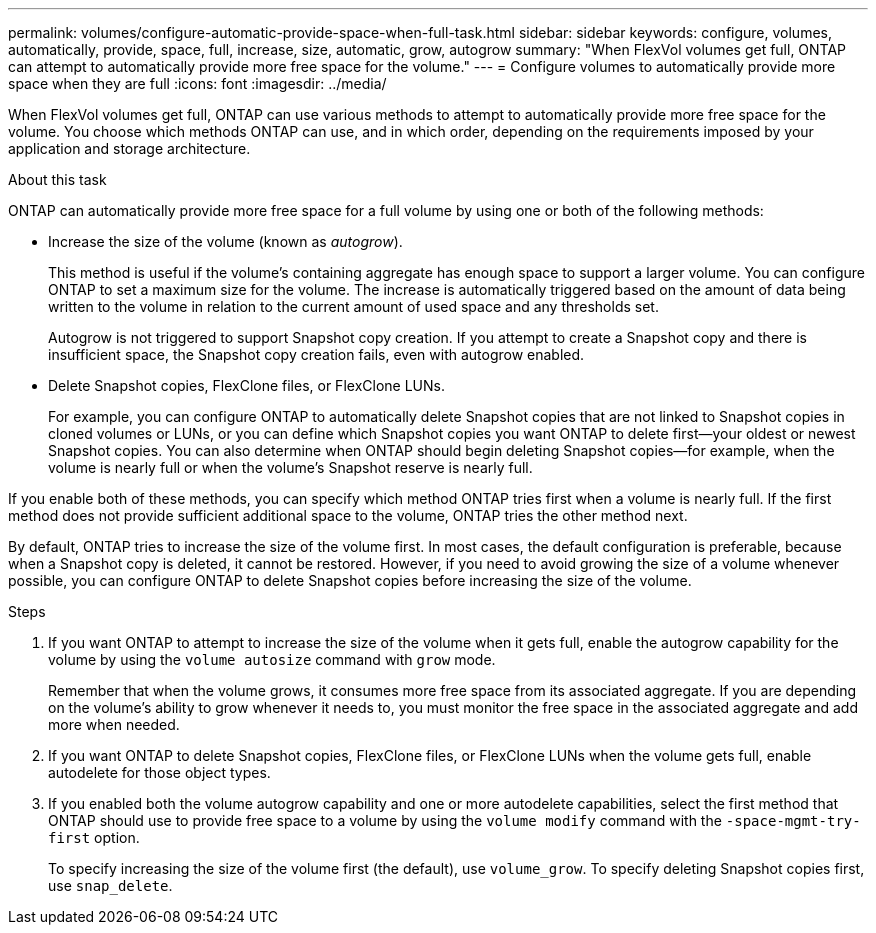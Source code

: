 ---
permalink: volumes/configure-automatic-provide-space-when-full-task.html
sidebar: sidebar
keywords: configure, volumes, automatically, provide, space, full, increase, size, automatic, grow, autogrow
summary: "When FlexVol volumes get full, ONTAP can attempt to automatically provide more free space for the volume."
---
= Configure volumes to automatically provide more space when they are full
:icons: font
:imagesdir: ../media/

[.lead]
When FlexVol volumes get full, ONTAP can use various methods to attempt to automatically provide more free space for the volume. You choose which methods ONTAP can use, and in which order, depending on the requirements imposed by your application and storage architecture.

.About this task

ONTAP can automatically provide more free space for a full volume by using one or both of the following methods:

* Increase the size of the volume (known as _autogrow_).
+
This method is useful if the volume's containing aggregate has enough space to support a larger volume. You can configure ONTAP to set a maximum size for the volume. The increase is automatically triggered based on the amount of data being written to the volume in relation to the current amount of used space and any thresholds set.
+
Autogrow is not triggered to support Snapshot copy creation. If you attempt to create a Snapshot copy and there is insufficient space, the Snapshot copy creation fails, even with autogrow enabled.

* Delete Snapshot copies, FlexClone files, or FlexClone LUNs.
+
For example, you can configure ONTAP to automatically delete Snapshot copies that are not linked to Snapshot copies in cloned volumes or LUNs, or you can define which Snapshot copies you want ONTAP to delete first--your oldest or newest Snapshot copies. You can also determine when ONTAP should begin deleting Snapshot copies--for example, when the volume is nearly full or when the volume's Snapshot reserve is nearly full.

If you enable both of these methods, you can specify which method ONTAP tries first when a volume is nearly full. If the first method does not provide sufficient additional space to the volume, ONTAP tries the other method next.

By default, ONTAP tries to increase the size of the volume first. In most cases, the default configuration is preferable, because when a Snapshot copy is deleted, it cannot be restored. However, if you need to avoid growing the size of a volume whenever possible, you can configure ONTAP to delete Snapshot copies before increasing the size of the volume.

.Steps

. If you want ONTAP to attempt to increase the size of the volume when it gets full, enable the autogrow capability for the volume by using the `volume autosize` command with `grow` mode.
+
Remember that when the volume grows, it consumes more free space from its associated aggregate. If you are depending on the volume's ability to grow whenever it needs to, you must monitor the free space in the associated aggregate and add more when needed.

. If you want ONTAP to delete Snapshot copies, FlexClone files, or FlexClone LUNs when the volume gets full, enable autodelete for those object types.
. If you enabled both the volume autogrow capability and one or more autodelete capabilities, select the first method that ONTAP should use to provide free space to a volume by using the `volume modify` command with the `-space-mgmt-try-first` option.
+
To specify increasing the size of the volume first (the default), use `volume_grow`. To specify deleting Snapshot copies first, use `snap_delete`.

// ONTAPDOC-2119/GH-1818 2024-6-25